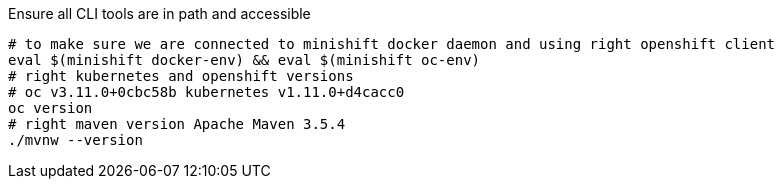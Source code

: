 
Ensure all CLI tools are in path and accessible 

[source,bash]
----
# to make sure we are connected to minishift docker daemon and using right openshift client
eval $(minishift docker-env) && eval $(minishift oc-env)
# right kubernetes and openshift versions
# oc v3.11.0+0cbc58b kubernetes v1.11.0+d4cacc0
oc version 
# right maven version Apache Maven 3.5.4
./mvnw --version
----